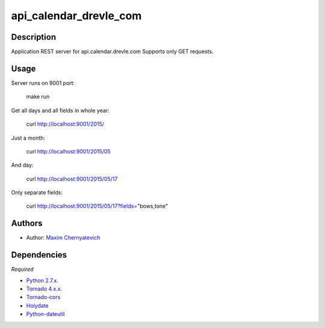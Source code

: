 api_calendar_drevle_com
=======================

Description
-----------
Application REST server for api.calendar.drevle.com
Supports only GET requests. 

Usage
-----
Server runs on 9001 port:

    make run
     
Get all days and all fields in whole year:
    
    curl http://localhost:9001/2015/
    
Just a month:
    
    curl http://localhost:9001/2015/05
    
And day:
    
    curl http://localhost:9001/2015/05/17

Only separate fields:
    
    curl http://localhost:9001/2015/05/17?fields="bows,tone"
    
Authors
-------

* Author: `Maxim Chernyatevich`_

.. _`Maxim Chernyatevich`: https://github.com/vechnoe


Dependencies
------------

*Required*

* `Python 2.7.x. <http://python.org/download/>`_

* `Tornado 4.x.x. <https://pypi.python.org/pypi/tornado/>`_

* `Tornado-cors <https://pypi.python.org/pypi/tornado-cors/>`_

* `Holydate  <https://pypi.python.org/pypi/holydate/>`_

* `Python-dateutil <https://pypi.python.org/pypi/python-dateutil/>`_


    
